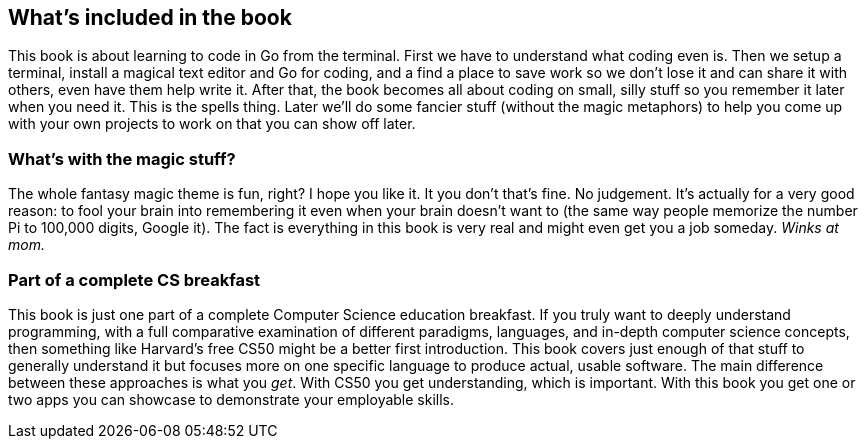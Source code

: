 == What's included in the book

This book is about learning to code in Go from the terminal. First we have to understand what coding even is. Then we setup a terminal, install a magical text editor and Go for coding, and a find a place to save work so we don't lose it and can share it with others, even have them help write it. After that, the book becomes all about coding on small, silly stuff so you remember it later when you need it. This is the spells thing. Later we'll do some fancier stuff (without the magic metaphors) to help you come up with your own projects to work on that you can show off later.

=== What's with the magic stuff?

The whole fantasy magic theme is fun, right? I hope you like it. It you don't that's fine. No judgement. It's actually for a very good reason: to fool your brain into remembering it even when your brain doesn't want to (the same way people memorize the number Pi to 100,000 digits, Google it). The fact is everything in this book is very real and might even get you a job someday. _Winks at mom._

=== Part of a complete CS breakfast

This book is just one part of a complete Computer Science education breakfast. If you truly want to deeply understand programming, with a full comparative examination of different paradigms, languages, and in-depth computer science concepts, then something like Harvard's free CS50 might be a better first introduction. This book covers just enough of that stuff to generally understand it but focuses more on one specific language to produce actual, usable software. The main difference between these approaches is what you _get_. With CS50 you get understanding, which is important. With this book you get one or two apps you can showcase to demonstrate your employable skills.
